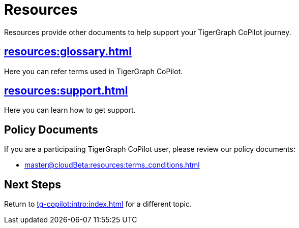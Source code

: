 = Resources
:experimental:

Resources provide other documents to help support your TigerGraph CoPilot journey.

== xref:resources:glossary.adoc[]

Here you can refer terms used in TigerGraph CoPilot.

== xref:resources:support.adoc[]

Here you can learn how to get support.

== Policy Documents

If you are a participating TigerGraph CoPilot user, please review our policy documents:

* xref:master@cloudBeta:resources:terms_conditions.adoc[]
//* xref:resources:terms_conditions.adoc[(Beta) Terms and Conditions]

== Next Steps

Return to xref:tg-copilot:intro:index.adoc[] for a different topic.

